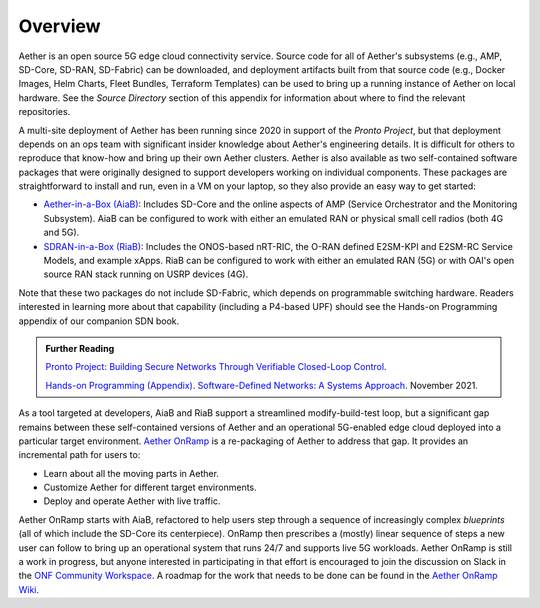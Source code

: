 Overview
----------------

Aether is an open source 5G edge cloud connectivity service.  Source
code for all of Aether's subsystems (e.g., AMP, SD-Core, SD-RAN,
SD-Fabric) can be downloaded, and deployment artifacts built from that
source code (e.g., Docker Images, Helm Charts, Fleet Bundles,
Terraform Templates) can be used to bring up a running instance of
Aether on local hardware. See the *Source Directory* section of this
appendix for information about where to find the relevant repositories.

A multi-site deployment of Aether has been running since 2020 in
support of the *Pronto Project*, but that deployment depends on an ops
team with significant insider knowledge about Aether's engineering
details. It is difficult for others to reproduce that know-how and
bring up their own Aether clusters.  Aether is also available as two
self-contained software packages that were originally designed to
support developers working on individual components.  These packages
are straightforward to install and run, even in a VM on your laptop,
so they also provide an easy way to get started:

* `Aether-in-a-Box (AiaB)
  <https://docs.aetherproject.org/master/developer/aiab.html>`__:
  Includes SD-Core and the online aspects of AMP (Service
  Orchestrator and the Monitoring Subsystem). AiaB can be configured
  to work with either an emulated RAN or physical small cell radios
  (both 4G and 5G).

* `SDRAN-in-a-Box (RiaB)
  <https://docs.sd-ran.org/master/sdran-in-a-box/README.html>`__:
  Includes the ONOS-based nRT-RIC, the O-RAN defined E2SM-KPI and
  E2SM-RC Service Models, and example xApps. RiaB can be configured to
  work with either an emulated RAN (5G) or with OAI's open source RAN stack
  running on USRP devices (4G).

Note that these two packages do not include SD-Fabric, which depends
on programmable switching hardware. Readers interested in learning
more about that capability (including a P4-based UPF) should see the
Hands-on Programming appendix of our companion SDN book.

.. _reading_pronto:
.. admonition:: Further Reading

   `Pronto Project: Building Secure Networks Through Verifiable
   Closed-Loop Control <https://prontoproject.org/>`__.

   `Hands-on Programming (Appendix). Software-Defined Networks: A
   Systems Approach
   <https://sdn.systemsapproach.org/exercises.html>`__. November 2021.

As a tool targeted at developers, AiaB and RiaB support a streamlined
modify-build-test loop, but a significant gap remains between these
self-contained versions of Aether and an operational 5G-enabled edge
cloud deployed into a particular target environment. `Aether OnRamp
<https://github.com/SystemsApproach/aether-onramp>`__ is a
re-packaging of Aether to address that gap. It provides an incremental
path for users to:

* Learn about all the moving parts in Aether.
* Customize Aether for different target environments.
* Deploy and operate Aether with live traffic.

Aether OnRamp starts with AiaB, refactored to help users step through
a sequence of increasingly complex *blueprints* (all of which include
the SD-Core its centerpiece). OnRamp then prescribes a (mostly) linear
sequence of steps a new user can follow to bring up an operational
system that runs 24/7 and supports live 5G workloads.  Aether OnRamp
is still a work in progress, but anyone interested in participating in
that effort is encouraged to join the discussion on Slack in the `ONF
Community Workspace <https://onf-community.slack.com/>`__. A roadmap
for the work that needs to be done can be found in the `Aether OnRamp
Wiki <https://github.com/SystemsApproach/aether-onramp/wiki>`__.

